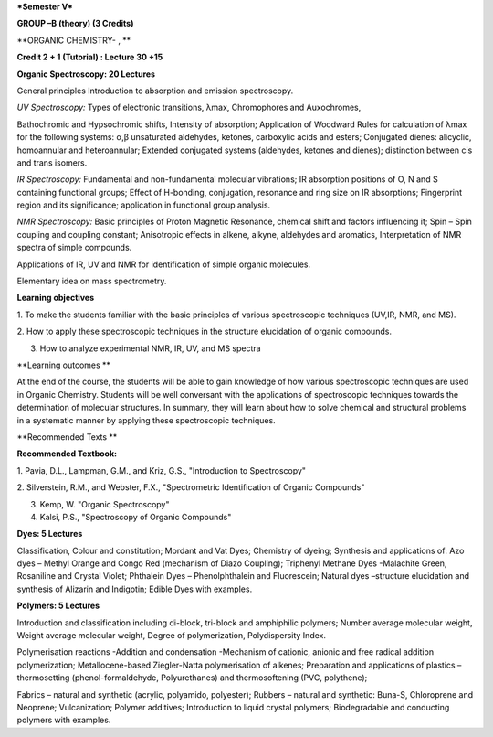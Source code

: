 ***Semester V***

**GROUP –B (theory) (3 Credits)**

**ORGANIC CHEMISTRY- , **

**Credit 2 + 1 (Tutorial) : Lecture 30 +15**

**Organic Spectroscopy: 20 Lectures**

General principles Introduction to absorption and emission spectroscopy.

*UV Spectroscopy:* Types of electronic transitions, λmax, Chromophores
and Auxochromes,

Bathochromic and Hypsochromic shifts, Intensity of absorption;
Application of Woodward Rules for calculation of λmax for the following
systems: α,β unsaturated aldehydes, ketones, carboxylic acids and
esters; Conjugated dienes: alicyclic, homoannular and heteroannular;
Extended conjugated systems (aldehydes, ketones and dienes); distinction
between cis and trans isomers.

*IR Spectroscopy:* Fundamental and non-fundamental molecular vibrations;
IR absorption positions of O, N and S containing functional groups;
Effect of H-bonding, conjugation, resonance and ring size on IR
absorptions; Fingerprint region and its significance; application in
functional group analysis.

*NMR Spectroscopy:* Basic principles of Proton Magnetic Resonance,
chemical shift and factors influencing it; Spin – Spin coupling and
coupling constant; Anisotropic effects in alkene, alkyne, aldehydes and
aromatics, Interpretation of NMR spectra of simple compounds.

Applications of IR, UV and NMR for identification of simple organic
molecules.

Elementary idea on mass spectrometry.

**Learning objectives**

1. To make the students familiar with the basic principles of various
spectroscopic techniques (UV,IR, NMR, and MS).

2. How to apply these spectroscopic techniques in the structure
elucidation of organic compounds.

3. How to analyze experimental NMR, IR, UV, and MS spectra

**Learning outcomes **

At the end of the course, the students will be able to gain knowledge of
how various spectroscopic techniques are used in Organic Chemistry.
Students will be well conversant with the applications of spectroscopic
techniques towards the determination of molecular structures. In
summary, they will learn about how to solve chemical and structural
problems in a systematic manner by applying these spectroscopic
techniques.

**Recommended Texts **

**Recommended Textbook:**

1. Pavia, D.L., Lampman, G.M., and Kriz, G.S., "Introduction to
Spectroscopy"

2. Silverstein, R.M., and Webster, F.X., "Spectrometric Identification
of Organic Compounds"

3. Kemp, W. "Organic Spectroscopy"

4. Kalsi, P.S., "Spectroscopy of Organic Compounds"

**Dyes: 5 Lectures**

Classification, Colour and constitution; Mordant and Vat Dyes; Chemistry
of dyeing; Synthesis and applications of: Azo dyes – Methyl Orange and
Congo Red (mechanism of Diazo Coupling); Triphenyl Methane Dyes
-Malachite Green, Rosaniline and Crystal Violet; Phthalein Dyes –
Phenolphthalein and Fluorescein; Natural dyes –structure elucidation and
synthesis of Alizarin and Indigotin; Edible Dyes with examples.

**Polymers: 5 Lectures**

Introduction and classification including di-block, tri-block and
amphiphilic polymers; Number average molecular weight, Weight average
molecular weight, Degree of polymerization, Polydispersity Index.

Polymerisation reactions -Addition and condensation -Mechanism of
cationic, anionic and free radical addition polymerization;
Metallocene-based Ziegler-Natta polymerisation of alkenes; Preparation
and applications of plastics – thermosetting (phenol-formaldehyde,
Polyurethanes) and thermosoftening (PVC, polythene);

Fabrics – natural and synthetic (acrylic, polyamido, polyester); Rubbers
– natural and synthetic: Buna-S, Chloroprene and Neoprene;
Vulcanization; Polymer additives; Introduction to liquid crystal
polymers; Biodegradable and conducting polymers with examples.
